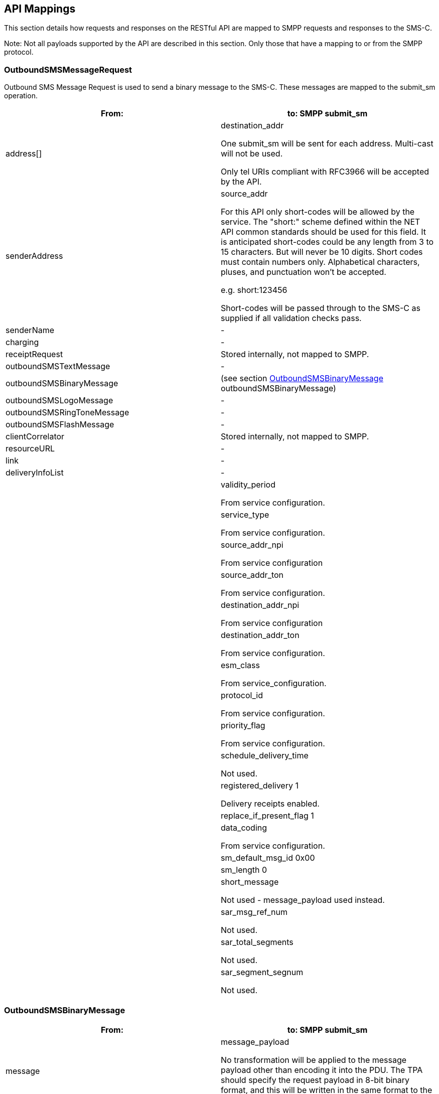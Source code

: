 == API Mappings

This section details how requests and responses on the RESTful API are mapped to
SMPP requests and responses to the SMS-C.

Note: Not all payloads supported by the API are described in this section. Only
those that have a mapping to or from the SMPP protocol.

=== OutboundSMSMessageRequest

Outbound SMS Message Request is used to send a binary message to the SMS-C.
These messages are mapped to the submit_sm operation.

[options="header"]
|=======================
|From: | to: SMPP submit_sm
|address[] | destination_addr

One submit_sm will be sent for each address. Multi-cast will not be used.

Only tel URIs compliant with RFC3966 will be accepted by the API.
|senderAddress| source_addr

For this API only short-codes will be allowed by the service.
The "short:" scheme defined within the NET API common standards should be used for this field. It is anticipated short-codes could be any length from 3 to 15 characters. But will never be 10 digits. Short codes must contain numbers only. Alphabetical characters, pluses, and punctuation won't be accepted.

e.g. short:123456

Short-codes will be passed through to the SMS-C as supplied if all validation checks pass.
|senderName| -
|charging| -
|receiptRequest| Stored internally, not mapped to SMPP.
|outboundSMSTextMessage| -
|outboundSMSBinaryMessage| (see section xref:OutboundSMSBinaryMessage[OutboundSMSBinaryMessage] outboundSMSBinaryMessage)
|outboundSMSLogoMessage| -
|outboundSMSRingToneMessage| -
|outboundSMSFlashMessage| -
|clientCorrelator| Stored internally, not mapped to SMPP.
|resourceURL| -
|link| -
|deliveryInfoList| -
| | validity_period

From service configuration.
| | service_type

From service configuration.
| | source_addr_npi

From service configuration
| | source_addr_ton

From service configuration.
| | destination_addr_npi

From service configuration
| | destination_addr_ton

From service configuration.
| | esm_class

From service_configuration.
| | protocol_id

From service configuration.
| | priority_flag

From service configuration.
| | schedule_delivery_time

Not used.
| | registered_delivery 1

Delivery receipts enabled.
| | replace_if_present_flag 1
| | data_coding

From service configuration.
| | sm_default_msg_id 0x00
| | sm_length 0
| | short_message

Not used - message_payload used instead.
| | sar_msg_ref_num

Not used.
| | sar_total_segments

Not used.
| | sar_segment_segnum

Not used.
|=======================

[[OutboundSMSBinaryMessage]]
=== OutboundSMSBinaryMessage

[options="header"]
|=======================
|From: | to: SMPP submit_sm
|message |message_payload

No transformation will be applied to the message payload other than encoding it into the PDU.
The TPA should specify the request payload in 8-bit binary format, and this will
be written in the same format to the SMS PDU.
A max payload of 64K will be supported.
|=======================

=== InboundSMSMessageRequest

Inbound SMS Message Request is used to deliver a mobile originated (MO) message
from the SMS-C to a TPA. These messages are mapped from the deliver_sm
operation.


[options="header"]
|=======================
|From: deliver_sm | to:
|destination_addr |destinationAddress[]

Each message will be delivered individually so this field will only contain a single address.
|source_addr |senderAddress
If not sent by the SMS-C this field will be an empty URI.
| message_payload |message

Since the RESTful API uses an xsd:string rather than xsd:base64Binary for this type the SAM platform will encode the message_payload contents as Base64 manually.
| - |dateTime
Created by SAM when delivering the message.
| - |link
Not used.
| - |messageId

Created by SAM when delivering the message.
| service_type |-
| source_addr_npi |-
| source_addr_ton |-
| destination_addr_npi |-
| destination_addr_ton |-
| esm_class |Set to 0 for delivery of a message.
| protocol_id |-
| priority_flag |-
| registered_delivery |-
| data_coding |-
| sm_length |-
| short_message |Not used - message_payload used instead.
|sar_msg_ref_num |Not supported
| sar_total_segments |Not supported
| sar_segment_segnum |Not supported
|=======================

=== DeliveryInfo

DeliveryInfo is used to notify a TPA of the current status of a submitted MT
message. These messages are mapped from the submit_sm_resp and deliver_sm
operations.


[options="header"]
|=======================
|From: submit_sm_resp |to:DeliveryInfo
| - |address[]

Each message will be delivered individually so this field will only contain a single address."
|command_status |deliveryStatus

0 DeliveredToNetwork*

Any other value DeliveryImpossible
| |description

Not used.
| |link

Not used.
|message_id| -
|=======================

*Note:* a *successful* submit_sm_resp will not trigger a notification to the
application as it’s an intermediary state.

[options="header"]
|=======================
|From: deliver_sm |to:DeliveryInfo
|destination_addr |address[]

Each message will be delivered individually so this field will only contain a single address.
| |deliveryStatus

Set to DeliveredToTerminal when the deliver_sm operation is received.
 | |description

Not used.
| |link

Not used.
|source_addr |-
|message_payload |-
|service_type |-
|source_addr_npi |-
|source_addr_ton |-
|destination_addr_npi |-
|destination_addr_ton |-
|esm_class |Set to 1 for a message delivery receipt.
|protocol_id |-
|priority_flag |-
|registered_delivery |-
|data_coding |-
|sm_length |-
|short_message |Not used - message_payload used instead.
|sar_msg_ref_num |Not supported
|sar_total_segments |Not supported
|sar_segment_segnum |Not supported
|=======================
